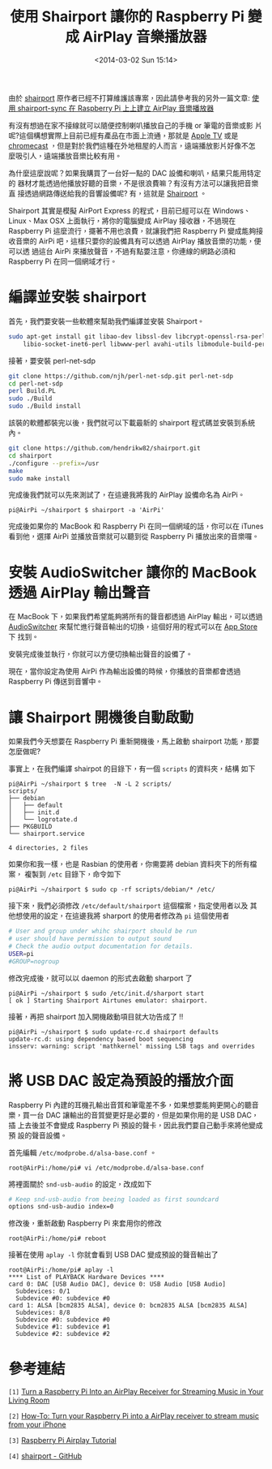 #+TITLE: 使用 Shairport 讓你的 Raspberry Pi 變成 AirPlay 音樂播放器
#+DATE: <2014-03-02 Sun 15:14>
#+UPDATED: <2014-03-02 Sun 15:14>
#+ABBRLINK: 637ccb3c
#+OPTIONS: num:nil ^:nil
#+TAGS: raspberry pi
#+LANGUAGE: zh-tw
#+ALIAS: blog/2014/03-02_614_s/index.html
#+ALIAS: blog/2014/03/02_614_s.html

#+BEGIN_alert
由於 [[https://github.com/abrasive/shairport][shairport]] 原作者已經不打算維護該專案，因此請參考我的另外一篇文章: [[http://coldnew.github.io/blog/2015/11-12_shairport-sync][使用 shairport-sync 在 Raspberry Pi 上上建立 AirPlay 音樂播放器]]
#+END_alert

有沒有想過在家不接線就可以隨便控制喇叭播放自己的手機 or 筆電的音樂或影
片呢?這個構想實際上目前已經有產品在市面上流通，那就是 [[http://www.apple.com/tw/appletv/][Apple TV]] 或是
[[https://www.google.com/intl/zh-TW/chrome/devices/chromecast/][chromecast]] ，但是對於我們這種在外地租屋的人而言，遠端播放影片好像不怎
麼吸引人，遠端播放音樂比較有用。

為什麼這麼說呢？如果我購買了一台好一點的 DAC 設備和喇叭，結果只能用特定的
器材才能透過他播放好聽的音樂，不是很浪費嘛？有沒有方法可以讓我把音樂直
接透過網路傳送給我的音響設備呢? 有，這就是 [[https://github.com/abrasive/shairport][Shairport]] 。

Shairport 其實是模擬 AirPort Express 的程式，目前已經可以在 Windows、
Linux、Max OSX 上面執行，將你的電腦變成 AirPlay 接收器，不過現在 Raspberry
Pi 這麼流行，擺著不用也浪費，就讓我們把 Raspberry Pi 變成能夠接收音樂的
AirPi 吧，這樣只要你的設備具有可以透過 AirPlay 播放音樂的功能，便可以透
過這台 AirPi 來播放聲音，不過有點要注意，你連線的網路必須和 Raspberry
Pi 在同一個網域才行。

#+HTML: <!--more-->

* 編譯並安裝 shairport

首先，我們要安裝一些軟體來幫助我們編譯並安裝 Shairport。
#+BEGIN_SRC sh
  sudo apt-get install git libao-dev libssl-dev libcrypt-openssl-rsa-perl \
      libio-socket-inet6-perl libwww-perl avahi-utils libmodule-build-perl
#+END_SRC

接著，要安裝 perl-net-sdp

#+BEGIN_SRC sh
  git clone https://github.com/njh/perl-net-sdp.git perl-net-sdp
  cd perl-net-sdp
  perl Build.PL
  sudo ./Build
  sudo ./Build install
#+END_SRC

該裝的軟體都裝完以後，我們就可以下載最新的 shairport 程式碼並安裝到系統
內。

#+BEGIN_SRC sh
  git clone https://github.com/hendrikw82/shairport.git
  cd shairport
  ./configure --prefix=/usr
  make
  sudo make install
#+END_SRC

完成後我們就可以先來測試了，在這邊我將我的 AirPlay 設備命名為 AirPi。
#+BEGIN_EXAMPLE
pi@AirPi ~/shairport $ shairport -a 'AirPi'
#+END_EXAMPLE

完成後如果你的 MacBook 和 Raspberry Pi 在同一個網域的話，你可以在 iTunes
看到他，選擇 AirPi 並播放音樂就可以聽到從 Raspberry Pi 播放出來的音樂囉。

[[file:使用-Shairport-讓你的-Raspberry-Pi-變成-AirPlay-音樂播放器/itunes_airpi.png]]

* 安裝 AudioSwitcher 讓你的 MacBook 透過 AirPlay 輸出聲音

在 MacBook 下，如果我們希望能夠將所有的聲音都透過 AirPlay 輸出，可以透過
[[https://itunes.apple.com/us/app/audioswitcher/id561712678?mt=12][AudioSwitcher]] 來幫忙進行聲音輸出的切換，這個好用的程式可以在 [[https://itunes.apple.com/us/app/audioswitcher/id561712678?mt=12#][App Store]] 下
找到。

[[file:使用-Shairport-讓你的-Raspberry-Pi-變成-AirPlay-音樂播放器/audioswitcher.png]]

安裝完成後並執行，你就可以方便切換輸出聲音的設備了。

[[file:使用-Shairport-讓你的-Raspberry-Pi-變成-AirPlay-音樂播放器/audioswitcher_switch.png]]

現在，當你設定為使用 AirPi 作為輸出設備的時候，你播放的音樂都會透過
Raspberry Pi 傳送到音響中。

* 讓 Shairport 開機後自動啟動

如果我們今天想要在 Raspberry Pi 重新開機後，馬上啟動 shairport 功能，那要
怎麼做呢?

事實上，在我們編譯 shairpot 的目錄下，有一個 =scripts= 的資料夾，結構
如下

#+BEGIN_EXAMPLE
pi@AirPi ~/shairport $ tree  -N -L 2 scripts/
scripts/
├── debian
│   ├── default
│   ├── init.d
│   └── logrotate.d
├── PKGBUILD
└── shairport.service

4 directories, 2 files
#+END_EXAMPLE

如果你和我一樣，也是 Rasbian 的使用者，你需要將 debian 資料夾下的所有檔案，
複製到 =/etc= 目錄下，命令如下

#+BEGIN_EXAMPLE
pi@AirPi ~/shairport $ sudo cp -rf scripts/debian/* /etc/
#+END_EXAMPLE

接下來，我們必須修改 =/etc/default/shairport= 這個檔案，指定使用者以及
其他想使用的設定，在這邊我將 sharport 的使用者修改為 =pi= 這個使用者

#+BEGIN_SRC sh
  # User and group under whihc shairport should be run
  # user should have permission to output sound
  # Check the audio output documentation for details.
  USER=pi
  #GROUP=nogroup
#+END_SRC

修改完成後，就可以以 daemon 的形式去啟動 sharport 了

#+BEGIN_EXAMPLE
pi@AirPi ~/shairport $ sudo /etc/init.d/sharport start
[ ok ] Starting Shairport Airtunes emulator: shairport.
#+END_EXAMPLE

接著，再把 shairport 加入開機啟動項目就大功告成了 !!

#+BEGIN_EXAMPLE
pi@AirPi ~/shairport $ sudo update-rc.d shairport defaults
update-rc.d: using dependency based boot sequencing
insserv: warning: script 'mathkernel' missing LSB tags and overrides
#+END_EXAMPLE

* 將 USB DAC 設定為預設的播放介面

Raspberry Pi 內建的耳機孔輸出音質和筆電差不多，如果想要能夠更開心的聽音
樂，買一台 DAC 讓輸出的音質變更好是必要的，但是如果你用的是 USB DAC，插
上去後並不會變成 Raspberry Pi 預設的聲卡，因此我們要自己動手來將他變成預
設的聲音設備。

首先編輯 =/etc/modprobe.d/alsa-base.conf= 。
#+BEGIN_EXAMPLE
root@AirPi:/home/pi# vi /etc/modprobe.d/alsa-base.conf
#+END_EXAMPLE

將裡面關於 =snd-usb-audio= 的設定，改成如下

#+BEGIN_SRC sh
  # Keep snd-usb-audio from beeing loaded as first soundcard
  options snd-usb-audio index=0
#+END_SRC

修改後，重新啟動 Raspberry Pi 來套用你的修改
#+BEGIN_EXAMPLE
root@AirPi:/home/pi# reboot
#+END_EXAMPLE

接著在使用 =aplay -l= 你就會看到 USB DAC 變成預設的聲音輸出了
#+BEGIN_EXAMPLE
root@AirPi:/home/pi# aplay -l
,**** List of PLAYBACK Hardware Devices ****
card 0: DAC [USB Audio DAC], device 0: USB Audio [USB Audio]
  Subdevices: 0/1
  Subdevice #0: subdevice #0
card 1: ALSA [bcm2835 ALSA], device 0: bcm2835 ALSA [bcm2835 ALSA]
  Subdevices: 8/8
  Subdevice #0: subdevice #0
  Subdevice #1: subdevice #1
  Subdevice #2: subdevice #2
#+END_EXAMPLE

* 參考連結

~[1]~ [[http://lifehacker.com/5978594/turn-a-raspberry-pi-into-an-airplay-receiver-for-streaming-music-in-your-living-room][Turn a Raspberry Pi Into an AirPlay Receiver for Streaming Music in Your Living Room]]

~[2]~ [[http://raspberrypihq.com/how-to-turn-your-raspberry-pi-into-a-airplay-receiver-to-stream-music-from-your-iphone/][How-To: Turn your Raspberry Pi into a AirPlay receiver to stream music from your iPhone]]

~[3]~ [[http://www.raywenderlich.com/44918/raspberry-pi-airplay-tutorial][Raspberry Pi Airplay Tutorial]]

~[4]~ [[https://github.com/abrasive/shairport][shairport - GitHub]]
